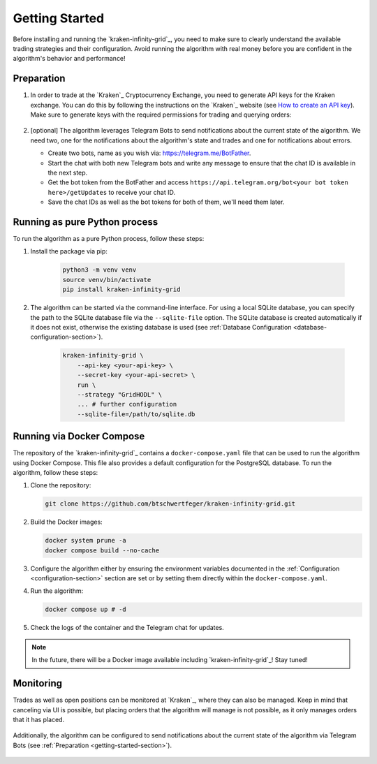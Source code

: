 .. -*- mode: rst; coding: utf-8 -*-
..
.. Copyright (C) 2025 Benjamin Thomas Schwertfeger
.. All rights reserved.
.. https://github.com/btschwertfeger
..

.. _getting-started-section:

Getting Started
===============

Before installing and running the `kraken-infinity-grid`_, you need to
make sure to clearly understand the available trading strategies and their
configuration. Avoid running the algorithm with real money before you are
confident in the algorithm's behavior and performance!

Preparation
-----------

1. In order to trade at the `Kraken`_ Cryptocurrency Exchange, you need to
   generate API keys for the Kraken exchange. You can do this by following the
   instructions on the `Kraken`_ website (see `How to create an API key
   <https://support.kraken.com/hc/en-us/articles/360000919966-How-to-create-an-API-key>`_).
   Make sure to generate keys with the required permissions for trading and
   querying orders:

    .. figure:: _static/images/kraken_api_key_permissions.png
        :width: 600
        :align: center
        :alt: Kraken API Key Permissions

2. [optional] The algorithm leverages Telegram Bots to send notifications about
   the current state of the algorithm. We need two, one for the notifications
   about the algorithm's state and trades and one for notifications about
   errors.

   - Create two bots, name as you wish via: https://telegram.me/BotFather.
   - Start the chat with both new Telegram bots and write any message to ensure
     that the chat ID is available in the next step.
   - Get the bot token from the BotFather and access
     ``https://api.telegram.org/bot<your bot token here>/getUpdates`` to receive
     your chat ID.
   - Save the chat IDs as well as the bot tokens for both of them, we'll need
     them later.

Running as pure Python process
------------------------------

To run the algorithm as a pure Python process, follow these steps:

1. Install the package via pip:

    .. code-block:: bash

        python3 -m venv venv
        source venv/bin/activate
        pip install kraken-infinity-grid

2. The algorithm can be started via the command-line interface. For using a
   local SQLite database, you can specify the path to the SQLite database file
   via the ``--sqlite-file`` option. The SQLite database is created
   automatically if it does not exist, otherwise the existing database is used
   (see :ref:`Database Configuration <database-configuration-section>`).

    .. code-block:: bash

        kraken-infinity-grid \
            --api-key <your-api-key> \
            --secret-key <your-api-secret> \
            run \
            --strategy "GridHODL" \
            ... # further configuration
            --sqlite-file=/path/to/sqlite.db

.. _getting-started-docker-compose-section:

Running via Docker Compose
--------------------------

The repository of the `kraken-infinity-grid`_ contains a ``docker-compose.yaml``
file that can be used to run the algorithm using Docker Compose. This file also
provides a default configuration for the PostgreSQL database. To run the
algorithm, follow these steps:

1. Clone the repository:

   .. code-block:: bash

       git clone https://github.com/btschwertfeger/kraken-infinity-grid.git

2. Build the Docker images:

   .. code-block:: bash

       docker system prune -a
       docker compose build --no-cache

3. Configure the algorithm either by ensuring the environment variables
   documented in the :ref:`Configuration <configuration-section>` section are
   set or by setting them directly within the ``docker-compose.yaml``.

4. Run the algorithm:

   .. code-block:: bash

       docker compose up # -d


5. Check the logs of the container and the Telegram chat for updates.

.. NOTE:: In the future, there will be a Docker image available including
          `kraken-infinity-grid`_! Stay tuned!

Monitoring
----------

Trades as well as open positions can be monitored at `Kraken`_, where they can
also be managed. Keep in mind that canceling via UI is possible, but placing
orders that the algorithm will manage is not possible, as it only manages orders
that it has placed.

.. figure:: _static/images/kraken_dashboard.png
    :width: 600
    :align: center
    :alt: Monitoring orders via Kraken's web UI

Additionally, the algorithm can be configured to send notifications about the
current state of the algorithm via Telegram Bots (see :ref:`Preparation
<getting-started-section>`).

.. figure:: _static/images/telegram_update.png
    :width: 400
    :align: center
    :alt: Monitoring orders and trades via Telegram
